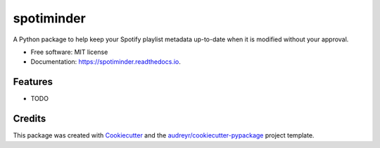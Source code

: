 ===========
spotiminder
===========


.. image:: https://img.shields.io/pypi/v/spotiminder.svg
        :target: https://pypi.python.org/pypi/spotiminder

.. image:: https://img.shields.io/travis/willdinkel/spotiminder.svg
        :target: https://travis-ci.com/willdinkel/spotiminder

.. image:: https://readthedocs.org/projects/spotiminder/badge/?version=latest
        :target: https://spotiminder.readthedocs.io/en/latest/?version=latest
        :alt: Documentation Status




A Python package to help keep your Spotify playlist metadata up-to-date when it is modified without your approval.


* Free software: MIT license
* Documentation: https://spotiminder.readthedocs.io.


Features
--------

* TODO

Credits
-------

This package was created with Cookiecutter_ and the `audreyr/cookiecutter-pypackage`_ project template.

.. _Cookiecutter: https://github.com/audreyr/cookiecutter
.. _`audreyr/cookiecutter-pypackage`: https://github.com/audreyr/cookiecutter-pypackage
